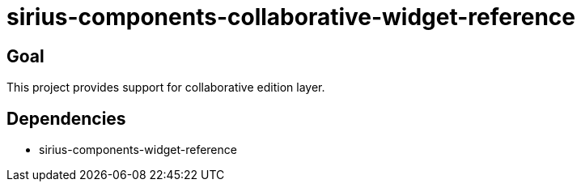 = sirius-components-collaborative-widget-reference

== Goal

This project provides support for collaborative edition layer.

== Dependencies

- sirius-components-widget-reference
